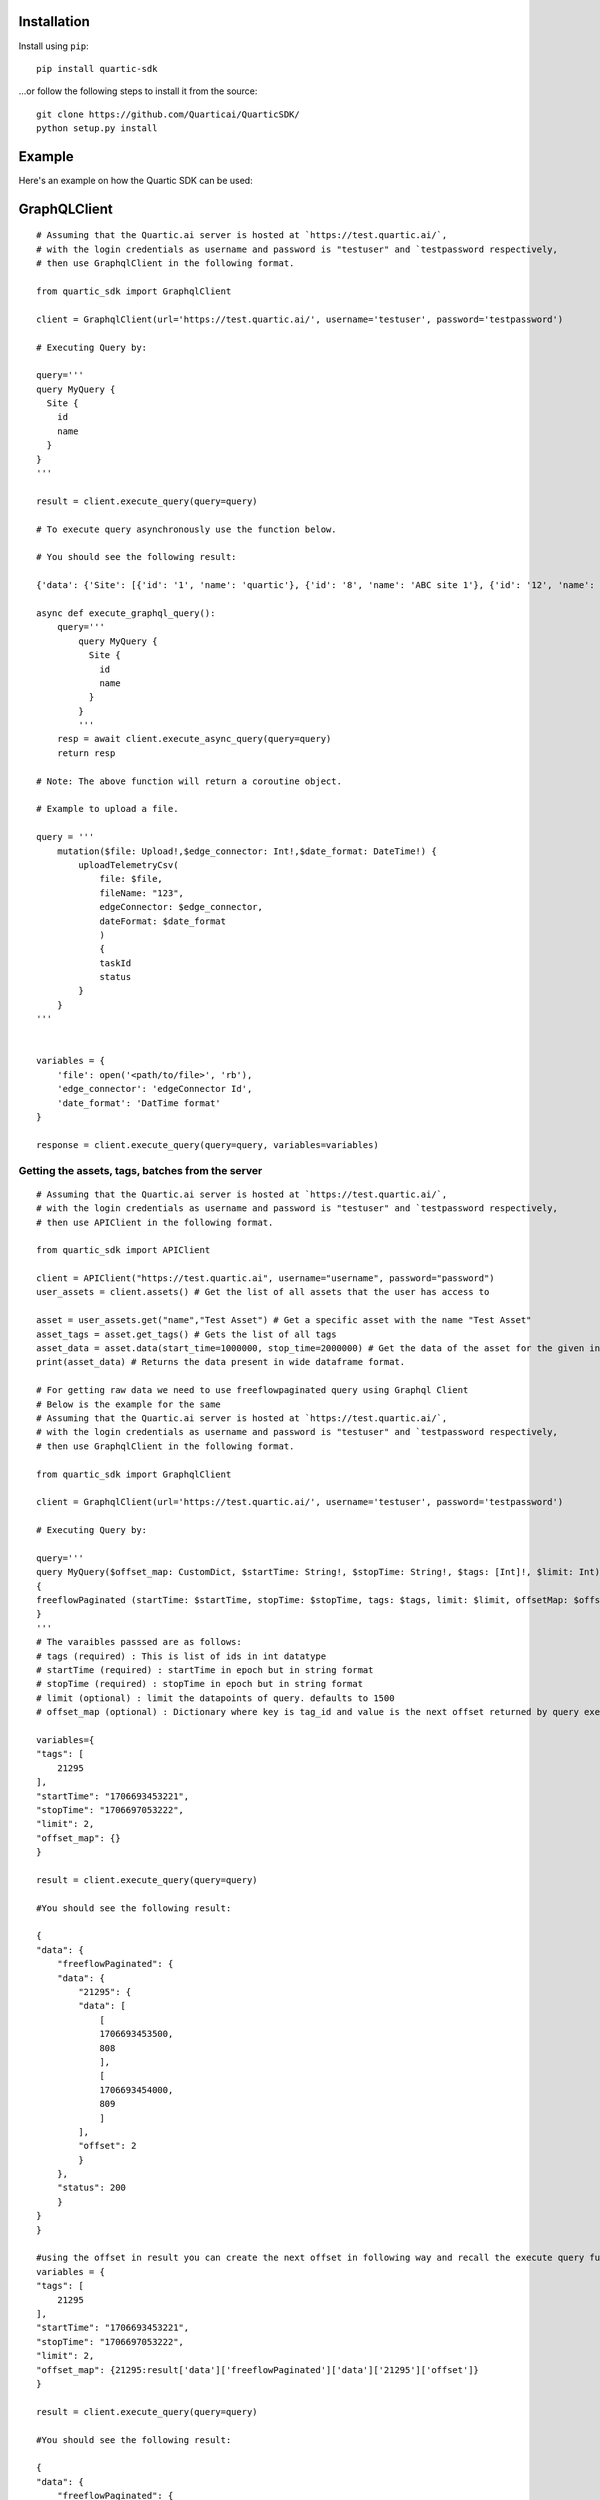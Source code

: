 
Installation
---------------

Install using ``pip``:

::

    pip install quartic-sdk

...or follow the following steps to install it from the source:

::

    git clone https://github.com/Quarticai/QuarticSDK/
    python setup.py install

Example
----------

Here's an example on how the Quartic SDK can be used:

GraphQLClient
--------------

::

    # Assuming that the Quartic.ai server is hosted at `https://test.quartic.ai/`,
    # with the login credentials as username and password is "testuser" and `testpassword respectively,
    # then use GraphqlClient in the following format.

    from quartic_sdk import GraphqlClient

    client = GraphqlClient(url='https://test.quartic.ai/', username='testuser', password='testpassword')

    # Executing Query by:

    query='''
    query MyQuery {
      Site {
        id
        name
      }
    }
    '''

    result = client.execute_query(query=query)

    # To execute query asynchronously use the function below.

    # You should see the following result:

    {'data': {'Site': [{'id': '1', 'name': 'quartic'}, {'id': '8', 'name': 'ABC site 1'}, {'id': '12', 'name': 'XYC 123'}]}

    async def execute_graphql_query():
        query='''
            query MyQuery {
              Site {
                id
                name
              }
            }
            '''
        resp = await client.execute_async_query(query=query)
        return resp

    # Note: The above function will return a coroutine object.

    # Example to upload a file.

    query = '''
        mutation($file: Upload!,$edge_connector: Int!,$date_format: DateTime!) {
            uploadTelemetryCsv(
                file: $file,
                fileName: "123",
                edgeConnector: $edge_connector,
                dateFormat: $date_format
                )
                {
                taskId
                status
            }
        }
    '''


    variables = {
        'file': open('<path/to/file>', 'rb'),
        'edge_connector': 'edgeConnector Id',
        'date_format': 'DatTime format'
    }

    response = client.execute_query(query=query, variables=variables)





Getting the assets, tags, batches from the server
^^^^^^^^^^^^^^^^^^^^^^^^^^^^^^^^^^^^^^^^^^^^^^^^^

::

    # Assuming that the Quartic.ai server is hosted at `https://test.quartic.ai/`,
    # with the login credentials as username and password is "testuser" and `testpassword respectively,
    # then use APIClient in the following format.

    from quartic_sdk import APIClient

    client = APIClient("https://test.quartic.ai", username="username", password="password")
    user_assets = client.assets() # Get the list of all assets that the user has access to

    asset = user_assets.get("name","Test Asset") # Get a specific asset with the name "Test Asset"
    asset_tags = asset.get_tags() # Gets the list of all tags
    asset_data = asset.data(start_time=1000000, stop_time=2000000) # Get the data of the asset for the given interval between start_time and stop_time. This returns downsampled tag data.
    print(asset_data) # Returns the data present in wide dataframe format.

    # For getting raw data we need to use freeflowpaginated query using Graphql Client
    # Below is the example for the same
    # Assuming that the Quartic.ai server is hosted at `https://test.quartic.ai/`, 
    # with the login credentials as username and password is "testuser" and `testpassword respectively, 
    # then use GraphqlClient in the following format.

    from quartic_sdk import GraphqlClient

    client = GraphqlClient(url='https://test.quartic.ai/', username='testuser', password='testpassword')

    # Executing Query by:

    query='''
    query MyQuery($offset_map: CustomDict, $startTime: String!, $stopTime: String!, $tags: [Int]!, $limit: Int) 
    {
    freeflowPaginated (startTime: $startTime, stopTime: $stopTime, tags: $tags, limit: $limit, offsetMap: $offset_map ) 
    }
    '''
    # The varaibles passsed are as follows:
    # tags (required) : This is list of ids in int datatype
    # startTime (required) : startTime in epoch but in string format
    # stopTime (required) : stopTime in epoch but in string format
    # limit (optional) : limit the datapoints of query. defaults to 1500
    # offset_map (optional) : Dictionary where key is tag_id and value is the next offset returned by query executed.

    variables={
    "tags": [
        21295
    ],
    "startTime": "1706693453221",
    "stopTime": "1706697053222",
    "limit": 2,
    "offset_map": {}
    }

    result = client.execute_query(query=query)

    #You should see the following result:

    {
    "data": {
        "freeflowPaginated": {
        "data": {
            "21295": {
            "data": [
                [
                1706693453500,
                808
                ],
                [
                1706693454000,
                809
                ]
            ],
            "offset": 2
            }
        },
        "status": 200
        }
    }
    }

    #using the offset in result you can create the next offset in following way and recall the execute query function
    variables = {
    "tags": [
        21295
    ],
    "startTime": "1706693453221",
    "stopTime": "1706697053222",
    "limit": 2,
    "offset_map": {21295:result['data']['freeflowPaginated']['data']['21295']['offset']}
    }

    result = client.execute_query(query=query)

    #You should see the following result:

    {
    "data": {
        "freeflowPaginated": {
        "data": {
            "21295": {
            "data": [
                [
                1706693454500,
                810
                ],
                [
                1706693455000,
                811
                ]
            ],
            "offset": 4
            }
        },
        "status": 200
        }
    }
    }
